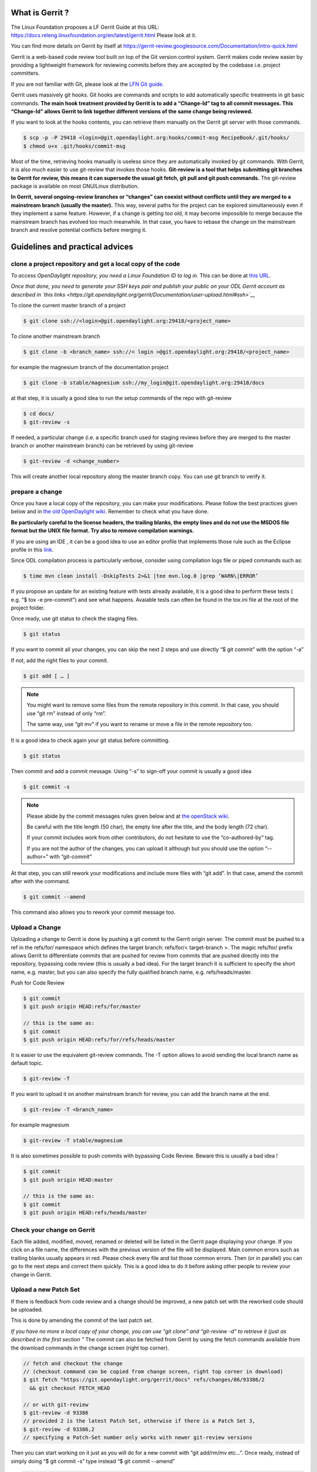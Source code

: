 What is Gerrit ?
================

The Linux Foundation proposes a LF Gerrit Guide at this URL:
https://docs.releng.linuxfoundation.org/en/latest/gerrit.html Please
look at it.

You can find more details on Gerrit by itself at
https://gerrit-review.googlesource.com/Documentation/intro-quick.html

Gerrit is a web-based code review tool built on top of the Git version
control system. Gerrit makes code review easier by providing a
lightweight framework for reviewing commits before they are accepted by
the codebase i.e. project committers.

If you are not familiar with Git, please look at the `LFN Git guide <https://docs.releng.linuxfoundation.org/en/latest/git.htm>`__.

Gerrit uses massively git hooks. Git hooks are commands and scripts to
add automatically specific treatments in git basic commands. **The main
hook treatment provided by Gerrit is to add a “Change-Id” tag to all
commit messages. This “Change-Id” allows Gerrit to link together
different versions of the same change being reviewed.**

If you want to look at the hooks contents, you can retrieve them
manually on the Gerrit git server with those commands.

.. code-block:: text

   $ scp -p -P 29418 <login>@git.opendaylight.org:hooks/commit-msg RecipeBook/.git/hooks/
   $ chmod u+x .git/hooks/commit-msg

Most of the time, retrieving hooks manually is useless since they are
automatically invoked by git commands. With Gerrit, it is also much
easier to use git-review that invokes those hooks. **Git-review is a
tool that helps submitting git branches to Gerrit for review, this means
it can supersede the usual git fetch, git pull and git push commands.**
The git-review package is available on most GNU/Linux distribution.

**In Gerrit, several ongoing-review branches or “changes” can coexist
without conflicts until they are merged to a mainstream branch (usually
the master).** This way, several paths for the project can be explored
simultaneously even if they implement a same feature. However, if a
change is getting too old, it may become impossible to merge because the
mainstream branch has evolved too much meanwhile. In that case, you have
to rebase the change on the mainstream branch and resolve potential
conflicts before merging it.


Guidelines and practical advices
================================


clone a project repository and get a local copy of the code
-----------------------------------------------------------

*To access OpenDaylight repository, you need a Linux Foundation ID to log in.*
This can be done at `this URL <https://identity.linuxfoundation.org/>`__.

*Once that done, you need to generate your SSH keys pair and publish
your public on your ODL Gerrit account as described in `this links <https://git.opendaylight.org/gerrit/Documentation/user-upload.html#ssh>`__*

To clone the current master branch of a project

.. code-block:: text

   $ git clone ssh://<login>@git.opendaylight.org:29418/<project_name>

To clone another mainstream branch

.. code-block:: text

   $ git clone -b <branch_name> ssh://< login >@git.opendaylight.org:29418/<project_name>

for example the magnesium branch of the documentation project

.. code-block:: text

   $ git clone -b stable/magnesium ssh://my_login@git.opendaylight.org:29418/docs

at that step, it is usually a good idea to run the setup commands of the repo
with git-review

.. code-block:: text

   $ cd docs/
   $ git-review -s

If needed, a particular change (i.e. a specific branch used for
staging reviews before they are merged to the master branch or another
mainstream branch) can be retrieved by using git-review

.. code-block:: text


   $ git-review -d <change_number>

This will create another local repository along the master branch copy. You
can use git branch to verify it.

prepare a change
----------------

Once you have a local copy of the repository, you can make your modifications.
Please follow the best practices given below and in `the old OpenDaylight wiki <https://wiki-archive.opendaylight.org/view/BestPractices/Coding_Guidelines>`__.
Remember to check what you have done.

**Be particularly careful to the license headers, the trailing blanks, the empty
lines and do not use the MSDOS file format but the UNIX file format.
Try also to remove compilation warnings.**

If you are using an IDE , it can be a good idea to use an editor profile that
implements those rule such as the Eclipse profile in this `link <https://wiki-archive.opendaylight.org/images/c/ca/Profile-Java-ODL.xml.zip>`__.

Since ODL compilation process is particularly verbose, consider using
compilation logs file or piped commands such as:

.. code-block:: text

   $ time mvn clean install -DskipTests 2>&1 |tee mvn.log.0 |grep ‘WARN\|ERROR’

If you propose an update for an existing feature with tests already available,
it is a good idea to perform these tests ( e.g. “$ tox -e pre-commit”) and see
what happens. Avaiable tests can often be found in the tox.ini file at the root
of the project folder.

Once ready, use git status to check the staging files.

.. code-block:: text

   $ git status

If you want to commit all your changes, you can skip the next 2 steps and
use directly “$ git commit” with the option “-a”

If not, add the right files to your commit.

.. code-block:: text

   $ git add [ … ]

.. note::
   You might want to remove some files from the remote repository in this
   commit.
   In that case, you should use “git rm” instead of only “rm”.

   The same way, use “git mv” if you want to rename or move a file in the
   remote repository too.

It is a good idea to check again your git status    before committing.

.. code-block:: text

   $ git status

Then commit and add a commit message. Using “-s” to sign-off your commit
is usually a good idea

.. code-block:: text

   $ git commit -s

.. note::
   Please abide by the commit messages rules given below and at `the openStack wiki <https://wiki.openstack.org/wiki/GitCommitMessages>`__.

   Be careful with the title length (50 char), the empty line after the title,
   and the body length (72 char).

   If your commit includes work from other contributors, do not hesitate to use
   the “co-authored-by” tag.

   If you are not the author of the changes, you can upload it although but you
   should use the option “--author=” with “git-commit”

At that step, you can still rework your modifications and include more
files with “git add”.
In that case, amend the commit after with the command.

.. code-block:: text

   $ git commit --amend

This command also allows you to rework your commit message too.


Upload a Change
---------------

Uploading a change to Gerrit is done by pushing a git commit to the
Gerrit origin server. The commit must be pushed to a ref in the
refs/for/ namespace which defines the target branch: refs/for/<
target-branch >. The magic refs/for/ prefix allows Gerrit to
differentiate commits that are pushed for review from commits that are
pushed directly into the repository, bypassing code review (this is
usually a bad idea). For the target branch it is sufficient to specify
the short name, e.g. master, but you can also specify the fully
qualified branch name, e.g. refs/heads/master.

Push for Code Review

.. code-block:: text

   $ git commit
   $ git push origin HEAD:refs/for/master

   // this is the same as:
   $ git commit
   $ git push origin HEAD:refs/for/refs/heads/master

It is easier to use the equivalent git-review commands.
The -T option allows to avoid sending the local branch name as default topic.

.. code-block:: text

   $ git-review -T

If you want to upload it on another mainstream branch for review, you
can add the branch name at the end.

.. code-block:: text

   $ git-review -T <branch_name>

for example magnesium

.. code-block:: text

   $ git-review -T stable/magnesium

It is also sometimes possible to push commits with bypassing Code Review.
Beware this is usually a bad idea !

.. code-block:: text

   $ git commit
   $ git push origin HEAD:master

   // this is the same as:
   $ git commit
   $ git push origin HEAD:refs/heads/master

Check your change on Gerrit
---------------------------

Each file added, modified, moved, renamed or deleted will be listed in the
Gerrit page displaying your change.
If you click on a file name, the differences with the previous version of the
file will be displayed.
Main common errors such as trailing blanks usually appears in red.
Please check every file and list those common errors. Then (or in
parallel) you can go to the next steps and correct them quickly. This is
a good idea to do it before asking other people to review your change in
Gerrit.


Upload a new Patch Set
----------------------

If there is feedback from code review and a change should be improved,
a new patch set with the reworked code should be uploaded.

This is done by amending the commit of the last patch set.

*If you have no more a local copy of your change, you can use “git
clone” and “git-review -d” to retrieve it (just as described in the
first section "*
The commit can also be fetched from Gerrit by using the fetch commands
available from the download commands in the change screen (right top corner).

.. code-block:: text

   // fetch and checkout the change
   // (checkout command can be copied from change screen, right top corner in download)
   $ git fetch "https://git.opendaylight.org/gerrit/docs" refs/changes/86/93386/2
     && git checkout FETCH_HEAD

   // or with git-review
   $ git-review -d 93386
   // provided 2 is the latest Patch Set, otherwise if there is a Patch Set 3,
   $ git-review -d 93386,2
   // specifying a Patch-Set number only works with newer git-review versions

Then you can start working on it just as you will do for a new commit with “git
add/rm/mv etc…”. Once ready, instead of simply doing “$ git commit -s”
type instead “$ git commit --amend”


.. code-block:: text

   // rework the change
   $ git add < path-of-reworked-file > [ … ]

   // amend commit
   $ git commit --amend

   // push patch set
   $ git push origin HEAD:refs/for/master
   // or with git-review
   $ git-review -T


It is important that the commit message contains the Change-Id of the
change that should be updated as a footer (last paragraph). Normally the
commit message already contains the correct Change-Id and the Change-Id
is preserved when the commit is amended.

Thanks to the Change-Id in the commit message, Gerrit will detect that
the change was already there and that you want to create a new Patch Set
to amend it. The new Patch Set should now appear in the Gerrit web
interface.

.. note::
   Never amend a commit that is already part of a central branch.

   Pushing a new patch set will trigger an email notification to the reviewers
   who subscribed to the project notications.

   The option -T is used to avoid adding a topic to the change. If no topic
   is specified, git-review will add the change number or the local branch name
   as a topic in Gerrit web interface.
   You can force another topic with the -t option.


Submitting simultaneously several changes for review
----------------------------------------------------

Sometimes, it can be interesting to push simultaneously several
interdependent changes for review. This can be done rhis way.

.. code-block:: text

   $ git add […]

   $ git commit -s

   [ … ]

   $ git add […]

   $ git commit -s

   $ git-review

Here is a simple example that modifies an existing change and proposes a new
change on top of it.

.. code-block:: text

   $ git clone https://git.opendaylight.org/gerrit/docs
   $ git-review -s
   $ git-review -d 93386

   // rework the change 93386
   [..]
   $ git add < path-of-reworked-file > [ … ]

   // amend commit
   $ git commit –amend

   // add a new change/commit
   $ git add < path-of-worked-file > [ … ]
   // add a new commit
   $ git commit

   // repeat the operation as much time as necessary
   [..]

   // upload the changes to Gerrit
   $ git-review -T

git-review usually displays a warning and ask confirmation when doing this.
The option -y avoids this message.

If the changes are accepted, the Gerrit web interface will display information
a.k.a. relation chain on changes submitted together when looking at one of them.

.. note::
   When cascading more changes, the first call “git-review” may fail
   because of the absence of a Change-Id in the git commit message logs.

   Retry “git-review” in that case or try to run git hook manually to
   modify the git log history (not so easy).

   If you do not have Gerrit git hooks pre-installed, this only works for the
   absence of Change-Id in the last commit.
   In that case, you can use interactive rebase with reword to edit the N
   previous commit messages (“git-rebase -i HEAD~N”).


Modify several changes
----------------------

While they have not been merged in the remote repository, it is still possible
to rework the changes you’ve posted simultaneously. If you have no more
a local copy of them, just retrieve the latest change in you git history
from the Gerrit remote repo. Check the history with

.. code-block:: text

   $ git log

It should display all the commits posted.

*“git commit --amend”* only allows to rework the last commit. You must
use another method to rework the previous commits.

The easiest way to do that is to use interactive rebase 2 syntaxes can
be used:

.. code-block:: text

   $ git rebase -i < commit >

where is the commit hash reference used by “git log”

or

.. code-block:: text

   $ git rebase -i HEAD~< number of commits >
   // e.g. to rework the five previous commits
   $ git rebase-i HEAD~5

you should now see commits short descriptions in a text editor (usually
vim) It should look like this.

.. code-block:: text

   pick 239da71 Renderer and OLM update
   pick f85398e Bugs correction in Portmapping
   pick 6cb0144 Minor checkstyle corrections
   pick e51e0b9 Network topology and inventory init
   pick f245366 Bugs correction in NetworkModelService

   # Rebase afe9fcf..f245366 onto afe9fcf
   #
   # Commands:
   #  p, pick = use commit
   #  r, reword = use commit, but edit the commit message
   #  e, edit = use commit, but stop for amending
   #  s, squash = use commit, but meld into previous commit
   #  f, fixup = like "squash", but discard this commit's log message
   #  x, exec = run command (the rest of the line) using shell
   #
   # These lines can be re-ordered; they are executed from top to bottom.
   #
   # If you remove a line here THAT COMMIT WILL BE LOST.
   #
   # However, if you remove everything, the rebase will be aborted.
   #
   # Note that empty commits are commented out

The editor allows you to proceed to several actions on the git history:
- remove a commit from the history: just delete its line
- rework dependencies: swap line orders
- meld several commits into one: replace “pick” by “squash” or “fixup”
- rework only a specific commit message: replace “pick” by “reword”
- rework a specific commit: replace “pick” by “edit” then “git add/rm/mv …”,
“git commit --amend”, “git rebase --continue”

Beware you may have to deal with potential conflicts when doing this.

Note that alternate methods exist.
For example, you can use cherry-picks described in the next section.
You can also use non-interactive git rebase , i.e without the option “-i”.
But you must keep a copy of the original “git log” history.
Most people create a new local branch with a copy via "git checkout -b" to that
purpose.
Once the copy made, use

.. code-block:: text

   $ git checkout <commit_hash>

where < commit_hash > is the hash of a previous commit, let’ say N
commits before the last one. Do your modifications:

.. code-block:: text

   $ git add/rm/mv […]
   $ git commit --amend

A new commit hash (<newhash>) will be generated. Keep it.

.. code-block:: text

   $ git checkout <commit_hash-1>

where < commit_hash-1 > is the hash of the previous commit, N-1 commits
before the last one. If you look at “git log”, the history has not
changed and the old hash is still there. you need to rebase to apply the
modifications made in the previous commit.

.. code-block:: text

   $ git log
   $ git rebase <newhash>
   $ git log

Conflicts may appear but should be solveable. Proceed the same way with
the N-2 previous commits up to the last commit. Then upload

.. code-block:: text

   $ git-review

Cherry-picks / backports
------------------------

Cherry-pick consist in importing the content of a specific change (or
commit) from another (review) branch into your own local branch.

The basic git cherry-pick method is described in the `LFN Git Guide <https://docs.releng.linuxfoundation.org/en/latest/git.htm>`__.

The principle remains the same with Gerrit but you have to deal with the
Gerrit branch review system. You can use the “git cherry-pick” classical
command. In that case, you’d better to copy/paste it from the right-top
corner of the change review page. The easiest option is to use
git-review with the option “-x” instead.

.. code-block:: text

   $ git-review -x < change_number >"

*You can use also “-X” to keep a trace of the cherry-pick operation in
the git log. The “-N” option prepare the cherry-pick but the commit
message is not imported.*

Several cherry-picks can be cascaded this way.

Once the change appears in your local branch, you can upload it to the
Gerrit remote repository as usual with git-review.

Cherry-pick can also be used to backport changes between several
mainstream branches of the Gerrit remote repository. The procedure is the
same. Here is an example.

.. code-block:: text

   $ git clone -b stable/aluminium ssh://< login >@git.opendaylight.org:29418/docs
   $ git-review -x 94257
   //Change 94257 is on the magnesium branch and not the aluminium branch
   $ git-review [–P] [stable/aluminium]


Resolving conflicts
-------------------

Conflict resolution in Gerrit is not different from Git.
You can also refer to the `LFN Git Guide <https://docs.releng.linuxfoundation.org/en/latest/git.html#git-merge-conflicts>`__.

Conflict can occur during Git merges, pushes or rebases.

For example, if two or more members make changes on the same part of a file in a
remote and a local branch that are being merged, Git will not be able to
automatically merge them and you will get a merge conflict. When this
happens, conflicting files will be listed in the resulting messages as
in the example below.

.. code-block:: text

   $ git merge issue3
   Auto-merging my_shopping_list.txt CONFLICT (content): Merge conflict in my_shopping_list.txt
   Automatic merge failed; fix conflicts and then commit the result.

And Git will add some standard conflict-resolution markers to those
conflicting files. The markers act as an indicator to help us figure out
sections in the content of the conflicting file that needs to be
manually resolved.

Example of a conflict occurrence

.. code-block:: text

   My Shopping list

   Apples
   <<<<<<< HEAD
   Bread
   Pancakes
   =======
   Banana
   Soda
   >>>>>>> issue3
   Tomatoes

Each conflicting section in the file is delimited by lines alike
“<<<<<<< HEAD” and “>>>>>>> issue3” .
When merging remote code into your local branch, everything above " ======== "
is your local content, and everything below it comes from the remote branch.
Before going further, we need to resolve the conflicting parts and removes those
markers as shown in the example below.

.. code-block:: text

   My Shopping list

   Apples
   Banana
   Bread
   Pancakes
   Soda
   Tomatoes

Once we are done with resolving the conflict, you can commit the change
(git commit -m) , or pursue a rebase if you were in a rebasing process.



OpenDaylight and common Best Practices
======================================

All details on OpenDaylight best practices are available at
`this URL on the old <https://wiki-archive.opendaylight.org/view/BestPractices>`__.

Implicit rules
--------------

**The first rule is that the author or at least the owner(=uploader) of
the change is responsible for the code posted on the Gerrit server. This
means that the author or the owner has to be responsive to questions and
comments or to make all the adaptations asked by the committers in
Gerrit comments.**
Committers are in charge of making the mainstream branch clean and conform to
the project rules before merging it in the mainstream branch.
Other reviews from non-committers are also welcome.

It may sound a little awkward but **many developers consider a “-1” review as
good news as a “+1” review .Both mean someone has looked at their code and
posted useful comments, potentially reusable elsewhere.**

There can be several interpretations of what to do in some case and Gerrit
comments can be very useful to clarify points in case of disagreements.
If possible, the change uploader/owner must be the code author so that the
review is more interactive and responsive.

**The second rule is to keep the code posted reviewable. The change
should not bring regression nor new compilation errors and warnings.**
It is a good idea to look at the Gerrit interface editor once your code
has been posted for review. Most common errors are colored in red.
Those errors pollutes the review process, not least because they generate many
warnings during the compilation process.
Posting a quick fix for those most common issues in a new Patch Set will ease
the reviewers and committers work.
If you are not confident of what you have done, you can test your change in
Gerrit by using the private  before making it public or by using the
Work-in-Progress mode to clearly state it is an ongoing work.

**Huge amounts of code are also generally difficult to review. Gerrit
changes dashboard has a size indicator on the right.**
There is no strict rule about this but if you recevie a XL size, you probably
should consider to split your change into several smaller ones.

Coding Guidelines and common issues
-----------------------------------

More details at
https://wiki-archive.opendaylight.org/view/BestPractices/Coding_Guidelines

Commit message
~~~~~~~~~~~~~~

More details at https://wiki.openstack.org/wiki/GitCommitMessages

**The commit message should reflect the feature or improvements posted
in the change.** The message must give a good idea of what have been
done. **It must be understood by anybody with a sufficient knowledge on
the topic, not necessarily someone taking part to the project.**
External references are welcome to point out to more details, but they
should not be a substitute to a correct description.

Here is a summary of Git commit message structure
(https://wiki.openstack.org/wiki/GitCommitMessages#Summary_of_Git_commit_message_structure)

-  Provide a brief description of the change in the first line.
-  Insert a single blank line after the first line.
-  Provide a detailed description of the change in the following lines,
   breaking paragraphs where needed.
-  The first line should be limited to 50 characters and should not end
   with a period.
-  Subsequent lines should be wrapped at 72 characters. There are some
   exceptions to this rule: for example, URL should not be wrapped. Vim
   (the default $EDITOR on most distros) can wrap automatically lines
   for you. In most cases you just need to copy the example vimrc file
   (which can be found somewhere like
   /usr/share/vim/vim74/vimrc_example.vim) to ~/.vimrc if you don’t have
   one already. After editing a paragraph, you can re-wrap it by
   pressing escape, ensuring the cursor is within the paragraph and
   typing gqip. Put the ‘Change-id’, ‘Closes-Bug #NNNNN’ and ‘blueprint
   NNNNNNNNNNN’ lines at the very end.


.. note::
   It is common practice across many open source projects using Git
   to include a one or several “Signed-off-by” tags (generated by ‘git
   commit -s’).
   If the change has several authors, you are encouraged to use the
   ‘Co-authored-by’ tag.
   Relate tickets, tasks and bug issues are pointed in the commit message using
   the JIRA tag.

Files formatting
~~~~~~~~~~~~~~~~

**Files posted for review should use the UNIX/linux file format.**
This means that their line terminator is “\\n” aka LF or LineFeed.
**Other format such as MSDOS (with “\\r\n” aka CRLF aka Carriage Return Line
Feed terminators) should be avoided.**
Encoding formats commonly accepted are Unicode and ASCII.

You can use the “file” linux command to check the actual status of your
files.

.. code-block:: text

   $ file *
   activate-projects-rtd-branch.sh: Bourne-Again shell script, ASCII text executable
   branch-cutting-checklist.txt:    ASCII text
   ci-requirements.txt:             ASCII text
   docs:                            directory
   find_bad_words.sh:               ASCII text
   INFO.yaml:                       ASCII text
   README.md:                       ASCII text
   tox.ini:                         ASCII text
   web:                             directory


and combine it with find and xargs + grep to detect MSDOS file

.. code-block:: text

   $ find . | xargs file | grep CRLF
    ./tox.ini:  ASCII text, with CRLF line terminators
    ./docs/make.bat:  DOS batch file, ASCII text, with CRLF line terminators


then create a script with sed to remove the “\\r” special character and
convert them in the UNIX format.

.. code-block:: text

   $ find . | xargs file | grep CRLF  |grep -v make.bat | cut -d’:’ -f1 | xargs sed -i 's/\\r//'

More easily, the vim editor can convert MSDOS file to UNIX format with
‘:set ff=unix’ If you are on windows, do not use notepad since it only
uses the MSDOS format. Consider using textpad++ or another advanced
editor.

**The ODL Java style guide limits the Java files line length to 120
characters and 72 or 80 chars for javadoc.** It prohibits also the use
of tabs. They should be replaced with 4 whitespaces. Below is a shell
script to automate the operation inside a folder.

.. code-block:: text

   $ for file in * ; do sed -i 's/\\t/ /g' $file; done

Trailing blanks should be avoided too. Below is a shell script to remove
trailing whitespaces inside a folder.

.. code-block:: text

   $ for file in * ; do sed -i 's/ \*//' $file;done

Useless empty lines must also be avoided.

.. note::
   If you are using an operating system with another default version of sed than
   GNU sed, for example BSD sed on MAC OS X, you must adapt the examples given
   here since the -i option takes a mandatory parameter.

License issues
~~~~~~~~~~~~~~

The EPL license or a compatible license should be present on all
projects code file in the header. The maven java checkstyle plugin will
check the presence of this license.

https://wiki-archive.opendaylight.org/view/BestPractices/Coding_Guidelines#General_Code_headers

License issues are considered particularly sensible by the opensource
communities.


Git appendix
============

Git basics
----------

Git very basics are available on the on-line tutorial below.
https://backlog.com/git-tutorial/intro/intro1_1.html Please look at it
if you are beginning with git.

It is important to understand the concept of local and remote
repositories in git. Most of your work is done locally and once ready it
is usually shared remotely on a git server. Contrary to older control
systems such as CVS and SVN, several local and remote repositories can
be used simultaneously with git. This allows to incorporate in your work
the contributions from 2 or more remote independent repositories, and
optionally to synchronize those remote repositories.

The other important notion to understand is the concept of branch.
https://backlog.com/git-tutorial/stepup/stepup1_1.html

In a collaborative environment, it is common for several developers to
share and work on the same source code. Some developers will be fixing
bugs while others would be implementing new features. Therefore, there
has got to be a manageable way to maintain different versions of the
same code base. This is where the branch function comes to the rescue.
Branch allows each developer to branch out from the original code base
and isolate their work from others. Another good thing about branch is
that it helps Git to easily merge the versions later on.

Although, merges (and rebases) can be tricky operations. Git can solve
automatically many conflicts when merging 2 branches, but not all of
them. In the case a conflict can not be resolved automatically, you have
to solve it manually according to the procedures in the URLs below.
https://backlog.com/git-tutorial/stepup/stepup2_7.html
https://backlog.com/git-tutorial/intro/intro5_2.html

Git practical advices
---------------------

What to remind and useful practical advices are listed on the URL
https://gist.github.com/blackfalcon/8428401. Here are some of them.

Basic branching
~~~~~~~~~~~~~~~

When working with a centralized git workflow (e.g. Gerrit or GitHub) the
concepts are simple, master represented the official history and is
always deployable. With each new scope of work, aka feature, the
developer is to create a new branch. Gerrit usually automatically
creates a branch for each review before it is merged. Gerrit branch
names for review are generated according Gerrit rules. If you use
another workflow that does not specify a branch naming policy, make sure
to use descriptive names for your branches.

Before you create a branch, be sure you have all the upstream changes
from the origin/master branch (or the other remote branch you are
forking from). The following command is good to know to list out the
branches you have locally as well designate which branch you are
currently on.

.. code-block:: text

   $ git branch

The checked out branch will have a \* before the name. If the return
designates anything other then master then switch to master

.. code-block:: text

   $ git checkout master

Once on master and ready to pull updates, I use the following:

.. code-block:: text

   $ git pull origin master

The git pull command combines two other commands, git fetch and git
merge. When doing a fetch the resulting commits are stored as remote
branch allowing you to review the changes before merging. Merging on the
other hand can involve additional steps and flags in the command, but
more on that later. For now, I’ll stick with git pull.

Now that you are all up to date with the remote repository, you’ll create a
branch. For efficiency, you will use the following:

.. code-block:: text

   $ git checkout -b my-new-feature-branch

This command will create a new branch from master as well checkout out
that new branch at the same time. Doing a git branch will list out the
branches in my local repository and place a \* before the branch that is
checked out.

.. code-block:: text

   $ git branch
     master
   * my-new-feature-branch

Do you have to be on master to branch from master?

No. There is a command that that allows me to create a new branch from
any other branch while having checked out yet another branch.

.. code-block:: text

   $ git checkout -b transaction-fail-message master

In that example, say I was in branch github-oauth and I needed to create
a new branch and then checkout the new branch? By adding master at the
end of that command, Git will create a new branch from master and then
move me (checkout) to that new branch.

This is a nice command, but make sure you understand what you are doing
before you do this. Creating bad branches can cause a real headache when
trying to merge back into master.

Branch management
~~~~~~~~~~~~~~~~~

As I am working on my new feature branch, it is a good idea to commit
often. This allows me to move forward without fear that if something
goes wrong, or you have to back out for some reason, I don’t lose too
much work. Think of committing like that save button habit you have so
well programed into you.

Each commit also tells a little bit about what I just worked on. That’s
important when other devs on the team are reviewing my code. It’s better
to have more commits with messages that explain the step versus one
large commit that glosses over important details.

Commit your code
~~~~~~~~~~~~~~~~

As I am creating changes in my project, these are all unseated updates.
With each commit there most likely will be additions, and there will
also be deletions from time to time. To get a baring of the updates I
have made, lets get the status.

.. code-block:: text

   $ git status

This command will give you a list of all the updated, added and deleted
files.

To add files, I can add them individually or I can add all at once. From
the root of the project I can use:

.. code-block:: text

   $ git add .

In order to remove deleted files from the version control, I can again
either remove individually or from the root address them all like so:

.. code-block:: text

   $ git add -u

I’m lazy, I don’t want to think, so the following command I make heavy
use of to address all additions and deletions.

.. code-block:: text

   $ git add –all

All the preceding commands will stage the updates for commitment. If I
run a git status at this point, I will see my updates presented
differently, typically under the heading of Changes to be committed. At
this point, the changes are only staged and not yet committed to the
branch. To commit, do the following:

.. code-block:: text

   $ git commit -m “a commit message in the present tense”

It is considered best to illustrate your comment in the tense that this
will do something to the code. It didn’t do something in the past and it
won’t do something in the future. The commit is doing something now.

A bad example would be:

.. code-block:: text

   $ git commit -m “fixed bug with login feature”

A good example would be:

.. code-block:: text

   $ git commit -m “update app config to address login bug”

Comments are cheap. For more on how to write expressive commit messages,
read 5 Useful Tips For A Better Commit Message.

Push your branch
~~~~~~~~~~~~~~~~

When working with feature branches on a team, it is typically not
appropriate to merge your own code into master. Although this is up to
your team as how to manage these expectations, but the norm is to make
use of pull requests on GitHub or change reviews on Gerrit. Pull
requests require that you push your branch to the remote repository.

To push the new feature branch to the remote repository, simply do the
following:

.. code-block:: text

   $ git push origin my-new-feature-branch

As far as Git is concerned, there is no real difference between master
and a feature branch. So, all the same Git features apply.

My branch was rejected?

This is a special case when working on a team and the branch I am are
pushing is out of sync with the remote. To address this, it’s simple,
pull the latest changes:

.. code-block:: text

   $ git pull origin my-new-feature-branch

This will fetch and merge any changes on the remote repository into my local
branch with the changes, thus now allowing you to push.

Working on remote feature branches

When I am are creating the feature branch, this is all pretty simple.
But when I need to work on a co-workers branch, there are a few
additional steps that I follow.

Tracking remote branches
~~~~~~~~~~~~~~~~~~~~~~~~

My local .git/ directory will of course manage all my local branches,
but my local repository is not always aware of any remote branches. To see
what knowledge my local branch has of the remote branch index, adding
the -r flag to git branch will return a list.

.. code-block:: text

   $ git branch -r

To keep my local repository 100% in sync with deleted remote branches, I make
use of this command:

.. code-block:: text

   $ git fetch -p

The -p or –prune flag, after fetching, will remove any remote-tracking
branches which no longer exist.

Switching to a new remote feature branch
~~~~~~~~~~~~~~~~~~~~~~~~~~~~~~~~~~~~~~~~

Doing a git pull or git fetch will update my local repository index of
remote branches. As long as co-workers have pushed their branch, my
local repository will have knowledge of that feature branch. By doing a git
branch you will see a list of my local branches. By doing a git branch
-r I will see a list of remote branches. There is a good chance that the
new feature branch is not in my list of local branches.

The process of making this remote branch a local branch to work on is
easy, simply checkout the branch.

.. code-block:: text

   $ git checkout new-remote-feature-branch

This command will pull it’s knowledge of the remote branch and create a
local instance for me to work on.
